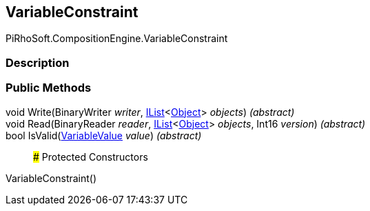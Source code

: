 [#reference/variable-constraint]

## VariableConstraint

PiRhoSoft.CompositionEngine.VariableConstraint

### Description

### Public Methods

void Write(BinaryWriter _writer_, https://docs.microsoft.com/en-us/dotnet/api/System.Collections.Generic.IList-1[IList^]<https://docs.unity3d.com/ScriptReference/Object.html[Object^]> _objects_) _(abstract)_::

void Read(BinaryReader _reader_, https://docs.microsoft.com/en-us/dotnet/api/System.Collections.Generic.IList-1[IList^]<https://docs.unity3d.com/ScriptReference/Object.html[Object^]> _objects_, Int16 _version_) _(abstract)_::

bool IsValid(<<reference/variable-value.html,VariableValue>> _value_) _(abstract)_::

### Protected Constructors

VariableConstraint()::